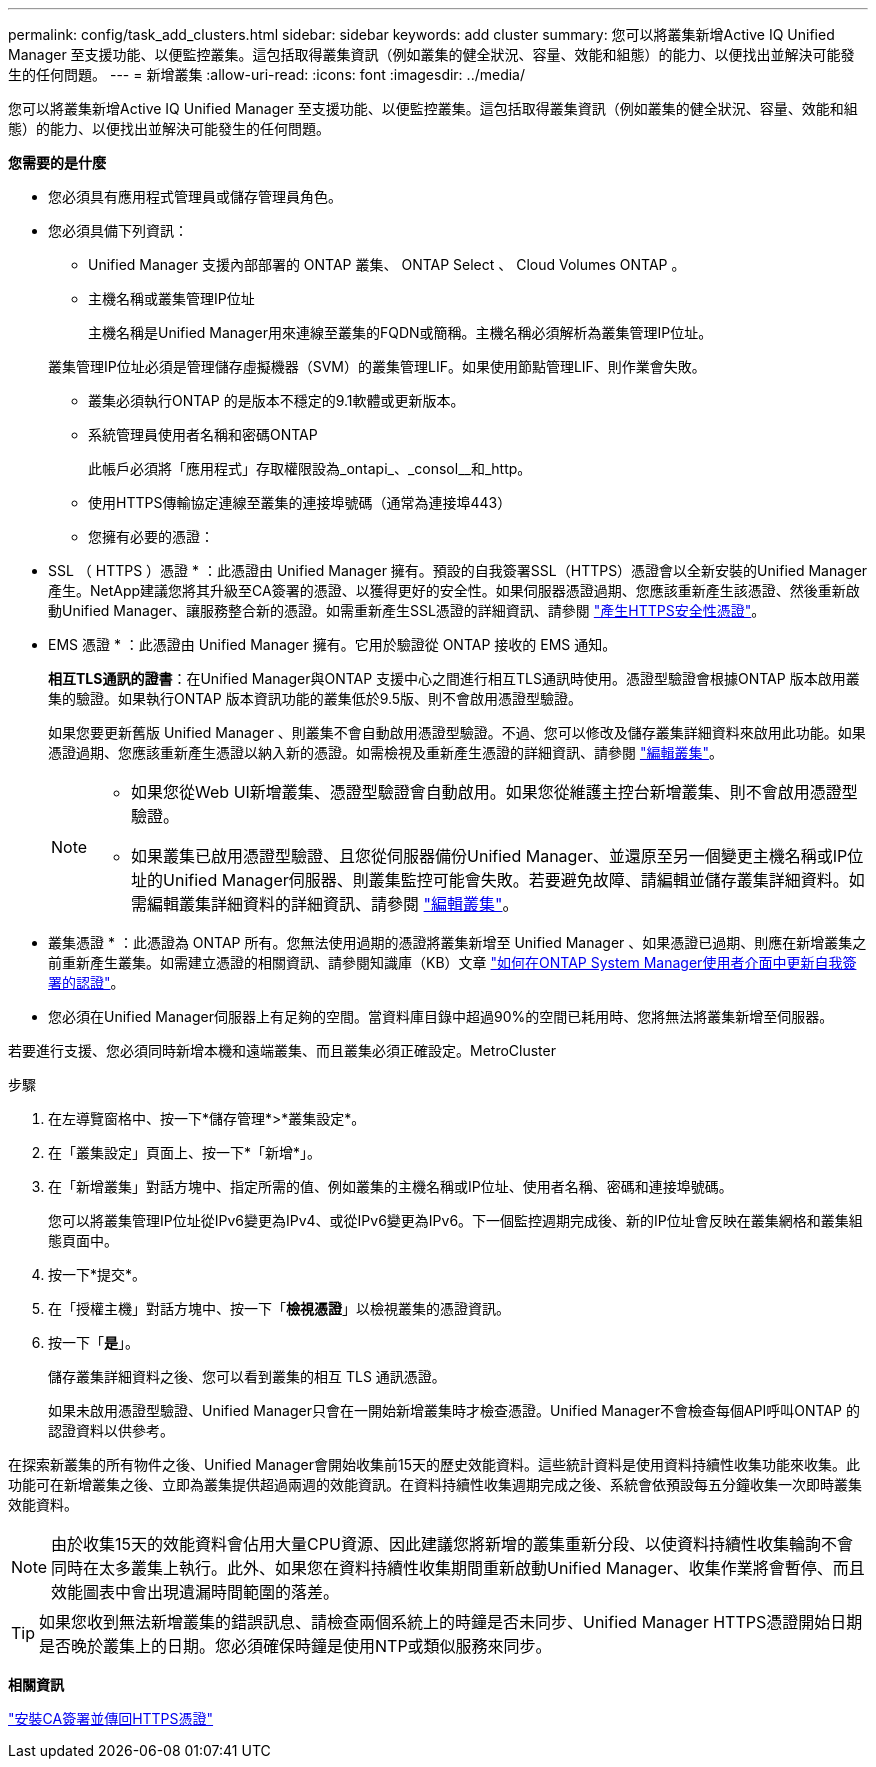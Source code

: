 ---
permalink: config/task_add_clusters.html 
sidebar: sidebar 
keywords: add cluster 
summary: 您可以將叢集新增Active IQ Unified Manager 至支援功能、以便監控叢集。這包括取得叢集資訊（例如叢集的健全狀況、容量、效能和組態）的能力、以便找出並解決可能發生的任何問題。 
---
= 新增叢集
:allow-uri-read: 
:icons: font
:imagesdir: ../media/


[role="lead"]
您可以將叢集新增Active IQ Unified Manager 至支援功能、以便監控叢集。這包括取得叢集資訊（例如叢集的健全狀況、容量、效能和組態）的能力、以便找出並解決可能發生的任何問題。

*您需要的是什麼*

* 您必須具有應用程式管理員或儲存管理員角色。
* 您必須具備下列資訊：
+
** Unified Manager 支援內部部署的 ONTAP 叢集、 ONTAP Select 、 Cloud Volumes ONTAP 。
** 主機名稱或叢集管理IP位址
+
主機名稱是Unified Manager用來連線至叢集的FQDN或簡稱。主機名稱必須解析為叢集管理IP位址。

+
叢集管理IP位址必須是管理儲存虛擬機器（SVM）的叢集管理LIF。如果使用節點管理LIF、則作業會失敗。

** 叢集必須執行ONTAP 的是版本不穩定的9.1軟體或更新版本。
** 系統管理員使用者名稱和密碼ONTAP
+
此帳戶必須將「應用程式」存取權限設為_ontapi_、_consol__和_http。

** 使用HTTPS傳輸協定連線至叢集的連接埠號碼（通常為連接埠443）
** 您擁有必要的憑證：
+
* SSL （ HTTPS ）憑證 * ：此憑證由 Unified Manager 擁有。預設的自我簽署SSL（HTTPS）憑證會以全新安裝的Unified Manager產生。NetApp建議您將其升級至CA簽署的憑證、以獲得更好的安全性。如果伺服器憑證過期、您應該重新產生該憑證、然後重新啟動Unified Manager、讓服務整合新的憑證。如需重新產生SSL憑證的詳細資訊、請參閱 link:../config/task_generate_an_https_security_certificate_ocf.html["產生HTTPS安全性憑證"]。

+
* EMS 憑證 * ：此憑證由 Unified Manager 擁有。它用於驗證從 ONTAP 接收的 EMS 通知。

+
*相互TLS通訊的證書*：在Unified Manager與ONTAP 支援中心之間進行相互TLS通訊時使用。憑證型驗證會根據ONTAP 版本啟用叢集的驗證。如果執行ONTAP 版本資訊功能的叢集低於9.5版、則不會啟用憑證型驗證。

+
如果您要更新舊版 Unified Manager 、則叢集不會自動啟用憑證型驗證。不過、您可以修改及儲存叢集詳細資料來啟用此功能。如果憑證過期、您應該重新產生憑證以納入新的憑證。如需檢視及重新產生憑證的詳細資訊、請參閱 link:../storage-mgmt/task_edit_clusters.html["編輯叢集"]。

+
[NOTE]
====
*** 如果您從Web UI新增叢集、憑證型驗證會自動啟用。如果您從維護主控台新增叢集、則不會啟用憑證型驗證。
*** 如果叢集已啟用憑證型驗證、且您從伺服器備份Unified Manager、並還原至另一個變更主機名稱或IP位址的Unified Manager伺服器、則叢集監控可能會失敗。若要避免故障、請編輯並儲存叢集詳細資料。如需編輯叢集詳細資料的詳細資訊、請參閱 link:../storage-mgmt/task_edit_clusters.html["編輯叢集"]。


====
+
* 叢集憑證 * ：此憑證為 ONTAP 所有。您無法使用過期的憑證將叢集新增至 Unified Manager 、如果憑證已過期、則應在新增叢集之前重新產生叢集。如需建立憑證的相關資訊、請參閱知識庫（KB）文章 https://kb.netapp.com/Advice_and_Troubleshooting/Data_Storage_Software/ONTAP_OS/How_to_renew_an_SSL_certificate_in_ONTAP_9["如何在ONTAP System Manager使用者介面中更新自我簽署的認證"^]。



* 您必須在Unified Manager伺服器上有足夠的空間。當資料庫目錄中超過90%的空間已耗用時、您將無法將叢集新增至伺服器。


若要進行支援、您必須同時新增本機和遠端叢集、而且叢集必須正確設定。MetroCluster

.步驟
. 在左導覽窗格中、按一下*儲存管理*>*叢集設定*。
. 在「叢集設定」頁面上、按一下*「新增*」。
. 在「新增叢集」對話方塊中、指定所需的值、例如叢集的主機名稱或IP位址、使用者名稱、密碼和連接埠號碼。
+
您可以將叢集管理IP位址從IPv6變更為IPv4、或從IPv6變更為IPv6。下一個監控週期完成後、新的IP位址會反映在叢集網格和叢集組態頁面中。

. 按一下*提交*。
. 在「授權主機」對話方塊中、按一下「*檢視憑證*」以檢視叢集的憑證資訊。
. 按一下「*是*」。
+
儲存叢集詳細資料之後、您可以看到叢集的相互 TLS 通訊憑證。

+
如果未啟用憑證型驗證、Unified Manager只會在一開始新增叢集時才檢查憑證。Unified Manager不會檢查每個API呼叫ONTAP 的認證資料以供參考。



在探索新叢集的所有物件之後、Unified Manager會開始收集前15天的歷史效能資料。這些統計資料是使用資料持續性收集功能來收集。此功能可在新增叢集之後、立即為叢集提供超過兩週的效能資訊。在資料持續性收集週期完成之後、系統會依預設每五分鐘收集一次即時叢集效能資料。

[NOTE]
====
由於收集15天的效能資料會佔用大量CPU資源、因此建議您將新增的叢集重新分段、以使資料持續性收集輪詢不會同時在太多叢集上執行。此外、如果您在資料持續性收集期間重新啟動Unified Manager、收集作業將會暫停、而且效能圖表中會出現遺漏時間範圍的落差。

====
[TIP]
====
如果您收到無法新增叢集的錯誤訊息、請檢查兩個系統上的時鐘是否未同步、Unified Manager HTTPS憑證開始日期是否晚於叢集上的日期。您必須確保時鐘是使用NTP或類似服務來同步。

====
*相關資訊*

link:../config/task_install_ca_signed_and_returned_https_certificate.html#example-certificate-chain["安裝CA簽署並傳回HTTPS憑證"]

